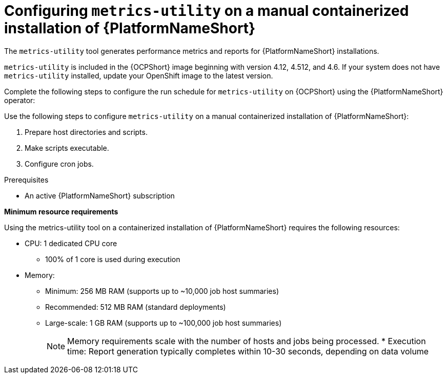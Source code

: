 :_mod-docs-content-type: CONCEPT

[id="controller-metrics-utility-containerized"]

= Configuring `metrics-utility` on a manual containerized installation of {PlatformNameShort}

[role="_abstract"]
The `metrics-utility` tool generates performance metrics and reports for {PlatformNameShort} installations.

`metrics-utility` is included in the {OCPShort} image beginning with version 4.12, 4.512, and 4.6. 
If your system does not have `metrics-utility` installed, update your OpenShift image to the latest version. 

Complete the following steps to configure the run schedule for `metrics-utility` on {OCPShort} using the {PlatformNameShort} operator:

Use the following steps to configure `metrics-utility` on a manual containerized installation of {PlatformNameShort}:

. Prepare host directories and scripts.
. Make scripts executable.
. Configure cron jobs.

.Prerequisites
* An active {PlatformNameShort} subscription

*Minimum resource requirements*

Using the metrics-utility tool on a containerized installation of {PlatformNameShort} requires the following resources:

* CPU: 1 dedicated CPU core 
** 100% of 1 core is used during execution
* Memory:
** Minimum: 256 MB RAM (supports up to ~10,000 job host summaries)
** Recommended: 512 MB RAM (standard deployments)
** Large-scale: 1 GB RAM (supports up to ~100,000 job host summaries)
+
[NOTE]
====
Memory requirements scale with the number of hosts and jobs being processed.
* Execution time: Report generation typically completes within 10-30 seconds, depending on data volume
====